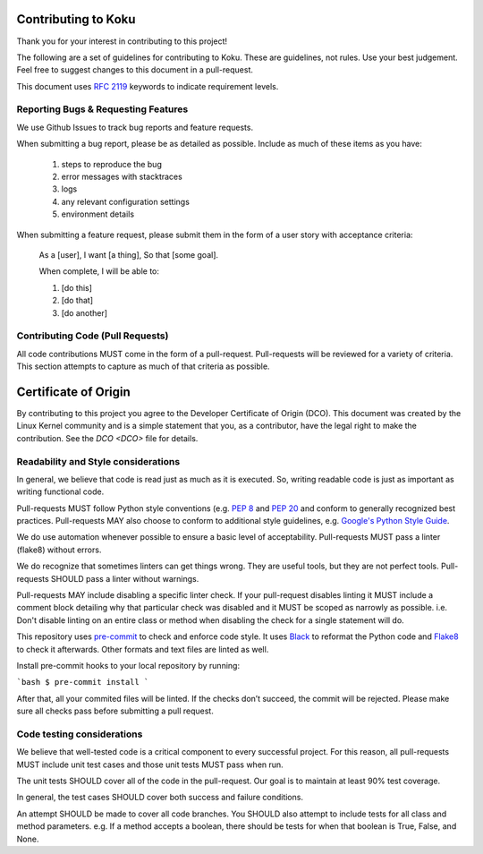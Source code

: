 Contributing to Koku
==========================

Thank you for your interest in contributing to this project!

The following are a set of guidelines for contributing to Koku. These are
guidelines, not rules. Use your best judgement. Feel free to suggest changes to
this document in a pull-request.

This document uses `RFC 2119 <https://www.ietf.org/rfc/rfc2119.txt/>`_ keywords to indicate requirement levels.

Reporting Bugs & Requesting Features
------------------------------------

We use Github Issues to track bug reports and feature requests.

When submitting a bug report, please be as detailed as possible. Include as
much of these items as you have:

  #. steps to reproduce the bug
  #. error messages with stacktraces
  #. logs
  #. any relevant configuration settings
  #. environment details

When submitting a feature request, please submit them in the form of a user
story with acceptance criteria:

  As a [user],
  I want [a thing],
  So that [some goal].

  When complete, I will be able to:

  #. [do this]
  #. [do that]
  #. [do another]

Contributing Code (Pull Requests)
---------------------------------

All code contributions MUST come in the form of a pull-request. Pull-requests
will be reviewed for a variety of criteria. This section attempts to capture as
much of that criteria as possible.


Certificate of Origin
=====================

By contributing to this project you agree to the Developer Certificate of
Origin (DCO). This document was created by the Linux Kernel community and is a
simple statement that you, as a contributor, have the legal right to make the
contribution. See the `DCO <DCO>` file for details.


Readability and Style considerations
------------------------------------

In general, we believe that code is read just as much as it is executed. So,
writing readable code is just as important as writing functional code.

Pull-requests MUST follow Python style conventions (e.g. `PEP
8 <https://www.python.org/dev/peps/pep-0008 />`_ and `PEP
20 <https://www.python.org/dev/peps/pep-0020 />`_ and
conform to generally recognized best practices. Pull-requests MAY also choose
to conform to additional style guidelines, e.g. `Google's Python Style
Guide <https://google.github.io/styleguide/pyguide.html />`_.

We do use automation whenever possible to ensure a basic level of
acceptability. Pull-requests MUST pass a linter (flake8) without
errors.

We do recognize that sometimes linters can get things wrong. They are
useful tools, but they are not perfect tools. Pull-requests SHOULD pass a linter
without warnings.

Pull-requests MAY include disabling a specific linter check. If your
pull-request disables linting it MUST include a comment block detailing why
that particular check was disabled and it MUST be scoped as narrowly as
possible. i.e. Don't disable linting on an entire class or method
when disabling the check for a single statement will do.

This repository uses `pre-commit <https://pre-commit.com />`_ to check and enforce code style. It uses
`Black <https://github.com/psf/black />`_ to reformat the Python code and `Flake8 <http://flake8.pycqa.org />`_ to check it
afterwards. Other formats and text files are linted as well.

Install pre-commit hooks to your local repository by running:

```bash
$ pre-commit install
```

After that, all your commited files will be linted. If the checks don’t succeed, the commit will be rejected. Please
make sure all checks pass before submitting a pull request.

Code testing considerations
---------------------------

We believe that well-tested code is a critical component to every successful
project. For this reason, all pull-requests MUST include unit test cases and
those unit tests MUST pass when run.

The unit tests SHOULD cover all of the code in the pull-request. Our goal is to
maintain at least 90% test coverage.

In general, the test cases SHOULD cover both success and failure conditions.

An attempt SHOULD be made to cover all code branches. You SHOULD also attempt
to include tests for all class and method parameters. e.g. If a method accepts
a boolean, there should be tests for when that boolean is True, False, and None.
